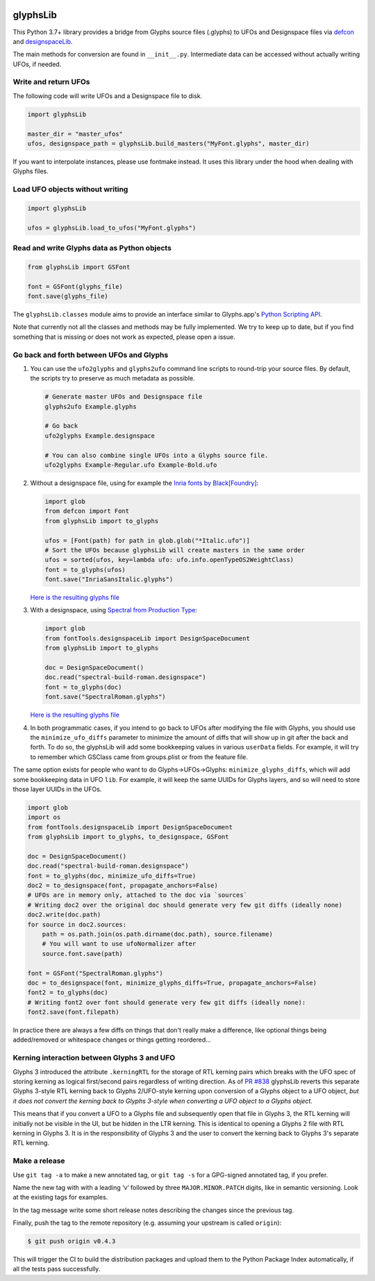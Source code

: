 |CI Build Status| |PyPI Version| |Codecov| |Gitter Chat|

glyphsLib
=========

This Python 3.7+ library provides a bridge from Glyphs source files (.glyphs) to
UFOs and Designspace files via `defcon <https://github.com/typesupply/defcon/>`__ and `designspaceLib <https://github.com/fonttools/fonttools>`__.

The main methods for conversion are found in ``__init__.py``.
Intermediate data can be accessed without actually writing UFOs, if
needed.

Write and return UFOs
^^^^^^^^^^^^^^^^^^^^^

The following code will write UFOs and a Designspace file to disk.

.. code:: python

    import glyphsLib

    master_dir = "master_ufos"
    ufos, designspace_path = glyphsLib.build_masters("MyFont.glyphs", master_dir)

If you want to interpolate instances, please use fontmake instead. It uses this library under the hood when dealing with Glyphs files.

Load UFO objects without writing
^^^^^^^^^^^^^^^^^^^^^^^^^^^^^^^^

.. code:: python

    import glyphsLib

    ufos = glyphsLib.load_to_ufos("MyFont.glyphs")

Read and write Glyphs data as Python objects
^^^^^^^^^^^^^^^^^^^^^^^^^^^^^^^^^^^^^^^^^^^^

.. code:: python

    from glyphsLib import GSFont

    font = GSFont(glyphs_file)
    font.save(glyphs_file)

The ``glyphsLib.classes`` module aims to provide an interface similar to
Glyphs.app's `Python Scripting API <https://docu.glyphsapp.com>`__.

Note that currently not all the classes and methods may be fully
implemented. We try to keep up to date, but if you find something that
is missing or does not work as expected, please open a issue.

.. TODO Briefly state how much of the Glyphs.app API is currently covered,
   and what is not supported yet.

Go back and forth between UFOs and Glyphs
^^^^^^^^^^^^^^^^^^^^^^^^^^^^^^^^^^^^^^^^^

1.  You can use the ``ufo2glyphs`` and ``glyphs2ufo`` command line scripts to
    round-trip your source files. By default, the scripts try to preserve as
    much metadata as possible.

    .. code::

        # Generate master UFOs and Designspace file
        glyphs2ufo Example.glyphs

        # Go back
        ufo2glyphs Example.designspace

        # You can also combine single UFOs into a Glyphs source file.
        ufo2glyphs Example-Regular.ufo Example-Bold.ufo

2.  Without a designspace file, using for example the
    `Inria fonts by Black[Foundry] <https://github.com/BlackFoundry/InriaFonts/tree/master/masters/INRIA-SANS>`__:

    .. code:: python

        import glob
        from defcon import Font
        from glyphsLib import to_glyphs

        ufos = [Font(path) for path in glob.glob("*Italic.ufo")]
        # Sort the UFOs because glyphsLib will create masters in the same order
        ufos = sorted(ufos, key=lambda ufo: ufo.info.openTypeOS2WeightClass)
        font = to_glyphs(ufos)
        font.save("InriaSansItalic.glyphs")

    `Here is the resulting glyphs file <https://gist.githubusercontent.com/belluzj/cc3d43bf9b1cf22fde7fd4d2b97fdac4/raw/3222a2bfcf6554aa56a21b80f8fba82f1c5d7444/InriaSansItalic.glyphs>`__

3.  With a designspace, using
    `Spectral from Production Type <https://github.com/productiontype/Spectral/tree/master/sources>`__:

    .. code:: python

        import glob
        from fontTools.designspaceLib import DesignSpaceDocument
        from glyphsLib import to_glyphs

        doc = DesignSpaceDocument()
        doc.read("spectral-build-roman.designspace")
        font = to_glyphs(doc)
        font.save("SpectralRoman.glyphs")

    `Here is the resulting glyphs file <https://gist.githubusercontent.com/belluzj/cc3d43bf9b1cf22fde7fd4d2b97fdac4/raw/3222a2bfcf6554aa56a21b80f8fba82f1c5d7444/SpectralRoman.glyphs>`__

4.  In both programmatic cases, if you intend to go back to UFOs after modifying
    the file with Glyphs, you should use the ``minimize_ufo_diffs`` parameter to
    minimize the amount of diffs that will show up in git after the back and
    forth. To do so, the glyphsLib will add some bookkeeping values in various
    ``userData`` fields. For example, it will try to remember which GSClass came
    from groups.plist or from the feature file.

The same option exists for people who want to do Glyphs->UFOs->Glyphs:
``minimize_glyphs_diffs``, which will add some bookkeeping data in UFO ``lib``.
For example, it will keep the same UUIDs for Glyphs layers, and so will need
to store those layer UUIDs in the UFOs.

.. code:: python

    import glob
    import os
    from fontTools.designspaceLib import DesignSpaceDocument
    from glyphsLib import to_glyphs, to_designspace, GSFont

    doc = DesignSpaceDocument()
    doc.read("spectral-build-roman.designspace")
    font = to_glyphs(doc, minimize_ufo_diffs=True)
    doc2 = to_designspace(font, propagate_anchors=False)
    # UFOs are in memory only, attached to the doc via `sources`
    # Writing doc2 over the original doc should generate very few git diffs (ideally none)
    doc2.write(doc.path)
    for source in doc2.sources:
        path = os.path.join(os.path.dirname(doc.path), source.filename)
        # You will want to use ufoNormalizer after
        source.font.save(path)

    font = GSFont("SpectralRoman.glyphs")
    doc = to_designspace(font, minimize_glyphs_diffs=True, propagate_anchors=False)
    font2 = to_glyphs(doc)
    # Writing font2 over font should generate very few git diffs (ideally none):
    font2.save(font.filepath)

In practice there are always a few diffs on things that don't really make a
difference, like optional things being added/removed or whitespace changes or
things getting reordered...

Kerning interaction between Glyphs 3 and UFO
^^^^^^^^^^^^^^^^^^^^^^^^^^^^^^^^^^^^^^^^^^^^

Glyphs 3 introduced the attribute ``.kerningRTL`` for the storage of RTL kerning pairs
which breaks with the UFO spec of storing kerning as logical first/second pairs
regardless of writing direction.
As of `PR #838 <https://github.com/googlefonts/glyphsLib/pull/838>`__ glyphsLib
reverts this separate Glyphs 3-style RTL kerning back to Glyphs 2/UFO-style kerning
upon conversion of a Glyphs object to a UFO object, *but it does not convert the kerning
back to Glyphs 3-style when converting a UFO object to a Glyphs object.* 

This means that if you convert a UFO to a Glyphs file and subsequently open that file
in Glyphs 3, the RTL kerning will initially not be visible in the UI, but be hidden
in the LTR kerning. This is identical to opening a Glyphs 2 file with RTL kerning
in Glyphs 3. It is in the responsibility of Glyphs 3 and the user to convert the kerning
back to Glyphs 3's separate RTL kerning.

Make a release
^^^^^^^^^^^^^^

Use ``git tag -a`` to make a new annotated tag, or ``git tag -s`` for a GPG-signed
annotated tag, if you prefer.

Name the new tag with with a leading ‘v’ followed by three ``MAJOR.MINOR.PATCH``
digits, like in semantic versioning. Look at the existing tags for examples.

In the tag message write some short release notes describing the changes since the
previous tag.

Finally, push the tag to the remote repository (e.g. assuming your upstream is
called ``origin``):

.. code::

    $ git push origin v0.4.3

This will trigger the CI to build the distribution packages and upload them to
the Python Package Index automatically, if all the tests pass successfully.


.. |CI Build Status| image:: https://github.com/googlefonts/glyphsLib/workflows/Test%20+%20Deploy/badge.svg
   :target: https://github.com/googlefonts/glyphsLib/actions
.. |PyPI Version| image:: https://img.shields.io/pypi/v/glyphsLib.svg
   :target: https://pypi.org/project/glyphsLib/
.. |Codecov| image:: https://codecov.io/gh/googlefonts/glyphsLib/branch/main/graph/badge.svg
   :target: https://codecov.io/gh/googlefonts/glyphsLib
.. |Gitter Chat| image:: https://badges.gitter.im/fonttools-dev/glyphsLib.svg
   :alt: Join the chat at https://gitter.im/fonttools-dev/glyphsLib
   :target: https://gitter.im/fonttools-dev/glyphsLib?utm_source=badge&utm_medium=badge&utm_campaign=pr-badge&utm_content=badge
